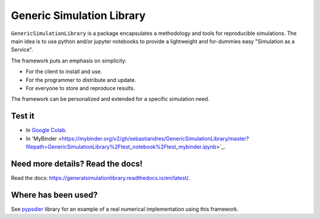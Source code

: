 Generic Simulation Library
===========================

``GenericSimulationLibrary`` is a package encapsulates a methodology and tools for reproducible simulations. 
The main idea is to use python and/or jupyter notebooks to provide a lightweight and for-dummies easy 
"Simulation as a Service". 

The framework puts an emphasis on simplicity: 

* For the client to install and use. 

* For the programmer to distribute and update.

* For everyone to store and reproduce results. 

The framework can be personalized and extended for a specific simulation need.


Test it
--------

* In `Google Colab <https://colab.research.google.com/drive/1mfSZQOhe7qq1C-YpfX5dDpSedXGVjz4e?usp=sharing>`_.

* In 'MyBinder <https://mybinder.org/v2/gh/sebastiandres/GenericSimulationLibrary/master?filepath=GenericSimulationLibrary%2Ftest_notebook%2Ftest_mybinder.ipynb>`_.


Need more details? Read the docs!
-----------------------------------

Read the docs: https://generalsimulationlibrary.readthedocs.io/en/latest/.


Where has been used?
----------------------

See `pypsdier <https://github.com/sebastiandres/pypsdier>`_ library for an example of a real numerical implementation using this framework.
